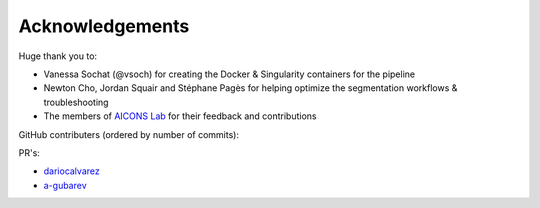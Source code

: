 Acknowledgements
################

Huge thank you to:

- Vanessa Sochat (@vsoch) for creating the Docker & Singularity containers for 
  the pipeline
- Newton Cho, Jordan Squair and Stéphane Pagès for helping optimize the 
  segmentation workflows & troubleshooting
- The members of `AICONS Lab <https://aiconslab.github.io/>`_ for their 
  feedback and contributions

GitHub contributers (ordered by number of commits):

.. contributors:: AICONSlab/MIRACL
    :avatars:
    :order: DESC

PR's:

- `dariocalvarez <https://github.com/DarioCAlvarez>`_
- `a-gubarev <https://github.com/a-gubarev>`_
